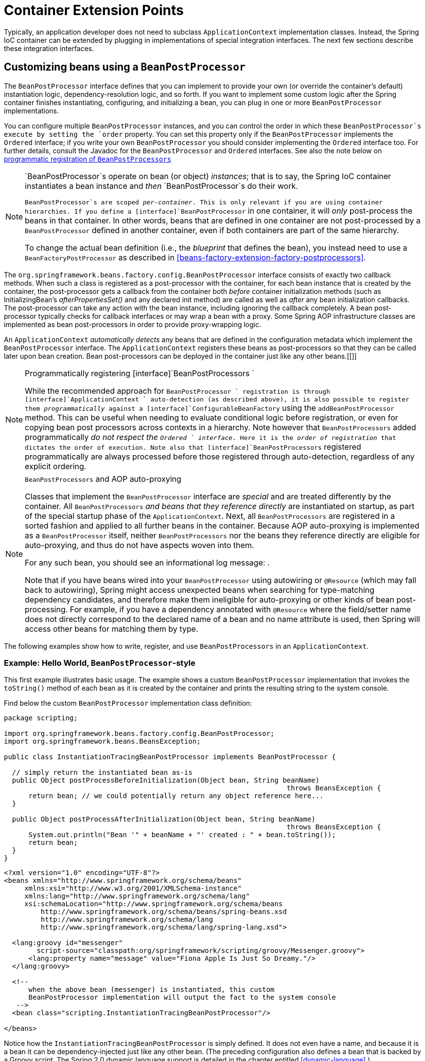 
= Container Extension Points

Typically, an application developer does not need to subclass [interface]`ApplicationContext` implementation classes.
Instead, the Spring IoC container can be extended by plugging in implementations of special integration interfaces.
The next few sections describe these integration interfaces.

== Customizing beans using a [interface]`BeanPostProcessor`

The [interface]`BeanPostProcessor` interface defines  that you can implement to provide your own (or override the container's default) instantiation logic, dependency-resolution logic, and so forth.
If you want to implement some custom logic after the Spring container finishes instantiating, configuring, and initializing a bean, you can plug in one or more [interface]`BeanPostProcessor` implementations.

You can configure multiple `BeanPostProcessor` instances, and you can control the order in which these `BeanPostProcessor`s execute by setting the `order` property.
You can set this property only if the [interface]`BeanPostProcessor` implements the [interface]`Ordered` interface; if you write your own [interface]`BeanPostProcessor` you should consider implementing the [interface]`Ordered` interface too.
For further details, consult the Javadoc for the [interface]`BeanPostProcessor` and [interface]`Ordered` interfaces.
See also the note below on <<beans-factory-programmatically-registering-beanpostprocessors,
      programmatic registration of [interface]`BeanPostProcessors`>>

[NOTE]
====
`BeanPostProcessor`s operate on bean (or object) _instances_; that is to say, the Spring IoC container instantiates a bean instance and _then_ `BeanPostProcessor`s do their work.

`BeanPostProcessor`s are scoped _per-container_.
This is only relevant if you are using container hierarchies.
If you define a [interface]`BeanPostProcessor` in one container, it will _only_ post-process the beans in that container.
In other words, beans that are defined in one container are not post-processed by a `BeanPostProcessor` defined in another container, even if both containers are part of the same hierarchy.

To change the actual bean definition (i.e., the _blueprint_ that defines the bean), you instead need to use a [interface]`BeanFactoryPostProcessor` as described in <<beans-factory-extension-factory-postprocessors>>.
====

The [interface]`org.springframework.beans.factory.config.BeanPostProcessor` interface consists of exactly two callback methods.
When such a class is registered as a post-processor with the container, for each bean instance that is created by the container, the post-processor gets a callback from the container both _before_ container initialization methods (such as InitializingBean's _afterPropertiesSet()_ and any declared init method) are called as well as _after_ any bean initialization callbacks.
The post-processor can take any action with the bean instance, including ignoring the callback completely.
A bean post-processor typically checks for callback interfaces or may wrap a bean with a proxy.
Some Spring AOP infrastructure classes are implemented as bean post-processors in order to provide proxy-wrapping logic.

An [interface]`ApplicationContext` _automatically detects_ any beans that are defined in the configuration metadata which implement the [interface]`BeanPostProcessor` interface.
The [interface]`ApplicationContext` registers these beans as post-processors so that they can be called later upon bean creation.
Bean post-processors can be deployed in the container just like any other beans.[[]]

.Programmatically registering [interface]`BeanPostProcessors `
[NOTE]
====
While the recommended approach for [interface]`BeanPostProcessor
         ` registration is through [interface]`ApplicationContext
         ` auto-detection (as described above), it is also possible to register them _programmatically_ against a [interface]`ConfigurableBeanFactory` using the [method]`addBeanPostProcessor` method.
This can be useful when needing to evaluate conditional logic before registration, or even for copying bean post processors across contexts in a hierarchy.
 Note however that [interface]`BeanPostProcessors` added programmatically _do not respect the [interface]`Ordered
         ` interface_.
Here it is the _order of
         registration_ that dictates the order of execution.
 Note also that [interface]`BeanPostProcessors` registered programmatically are always processed before those registered through auto-detection, regardless of any explicit ordering.
====

.[interface]`BeanPostProcessors` and AOP auto-proxying
[NOTE]
====
Classes that implement the [interface]`BeanPostProcessor` interface are _special_ and are treated differently by the container.
All [interface]`BeanPostProcessors` _and beans that they reference directly_ are instantiated on startup, as part of the special startup phase of the [interface]`ApplicationContext`.
Next, all [interface]`BeanPostProcessors` are registered in a sorted fashion and applied to all further beans in the container.
Because AOP auto-proxying is implemented as a [interface]`BeanPostProcessor` itself, neither [interface]`BeanPostProcessors` nor the beans they reference directly are eligible for auto-proxying, and thus do not have aspects woven into them.

For any such bean, you should see an informational log message: .

Note that if you have beans wired into your [interface]`BeanPostProcessor` using autowiring or [interface]`@Resource` (which may fall back to autowiring), Spring might access unexpected beans when searching for type-matching dependency candidates, and therefore make them ineligible for auto-proxying or other kinds of bean post-processing.
For example, if you have a dependency annotated with [interface]`@Resource` where the field/setter name does not directly correspond to the declared name of a bean and no name attribute is used, then Spring will access other beans for matching them by type.
====

The following examples show how to write, register, and use `BeanPostProcessors` in an [interface]`ApplicationContext`.

=== Example: Hello World, [interface]`BeanPostProcessor`-style

This first example illustrates basic usage.
The example shows a custom [interface]`BeanPostProcessor` implementation that invokes the [method]`toString()` method of each bean as it is created by the container and prints the resulting string to the system console.

Find below the custom [interface]`BeanPostProcessor` implementation class definition:

[source,java]
----
package scripting;

import org.springframework.beans.factory.config.BeanPostProcessor;
import org.springframework.beans.BeansException;

public class InstantiationTracingBeanPostProcessor implements BeanPostProcessor {

  // simply return the instantiated bean as-is
  public Object postProcessBeforeInitialization(Object bean, String beanName)
                                                                     throws BeansException {
      return bean; // we could potentially return any object reference here...
  }

  public Object postProcessAfterInitialization(Object bean, String beanName)
                                                                     throws BeansException {
      System.out.println("Bean '" + beanName + "' created : " + bean.toString());
      return bean;
  }
}
----

[source,xml]
----
<?xml version="1.0" encoding="UTF-8"?>
<beans xmlns="http://www.springframework.org/schema/beans"
     xmlns:xsi="http://www.w3.org/2001/XMLSchema-instance"
     xmlns:lang="http://www.springframework.org/schema/lang"
     xsi:schemaLocation="http://www.springframework.org/schema/beans
         http://www.springframework.org/schema/beans/spring-beans.xsd
         http://www.springframework.org/schema/lang
         http://www.springframework.org/schema/lang/spring-lang.xsd">

  <lang:groovy id="messenger"
        script-source="classpath:org/springframework/scripting/groovy/Messenger.groovy">
      <lang:property name="message" value="Fiona Apple Is Just So Dreamy."/>
  </lang:groovy>

  <!--
      when the above bean (messenger) is instantiated, this custom
      BeanPostProcessor implementation will output the fact to the system console
   -->
  <bean class="scripting.InstantiationTracingBeanPostProcessor"/>

</beans>
----

Notice how the [class]`InstantiationTracingBeanPostProcessor` is simply defined.
It does not even have a name, and because it is a bean it can be dependency-injected just like any other bean.
(The preceding configuration also defines a bean that is backed by a Groovy script.
The Spring 2.0 dynamic language support is detailed in the chapter entitled <<dynamic-language>>.)

The following simple Java application executes the preceding code and configuration:

[source,java]
----
import org.springframework.context.ApplicationContext;
import org.springframework.context.support.ClassPathXmlApplicationContext;
import org.springframework.scripting.Messenger;

public final class Boot {

  public static void main(final String[] args) throws Exception {
      ApplicationContext ctx = new ClassPathXmlApplicationContext("scripting/beans.xml");
      Messenger messenger = (Messenger) ctx.getBean("messenger");
      System.out.println(messenger);
  }
}
----

The output of the preceding application resembles the following:

[source]
----
Bean 'messenger' created : org.springframework.scripting.groovy.GroovyMessenger@272961
org.springframework.scripting.groovy.GroovyMessenger@272961
----

=== Example: The [class]`RequiredAnnotationBeanPostProcessor`

Using callback interfaces or annotations in conjunction with a custom [interface]`BeanPostProcessor` implementation is a common means of extending the Spring IoC container.
An example is Spring's [class]`RequiredAnnotationBeanPostProcessor`  a [interface]`BeanPostProcessor` implementation that ships with the Spring distribution which ensures that JavaBean properties on beans that are marked with an (arbitrary) annotation are actually (configured to be) dependency-injected with a value.

== Customizing configuration metadata with a [interface]`BeanFactoryPostProcessor`

The next extension point that we will look at is the [interface]`org.springframework.beans.factory.config.BeanFactoryPostProcessor`.
The semantics of this interface are similar to those of the [interface]`BeanPostProcessor`, with one major difference: `BeanFactoryPostProcessor`s operate on the _bean configuration metadata_; that is, the Spring IoC container allows `BeanFactoryPostProcessors` to read the configuration metadata and potentially change it _before_ the container instantiates any beans other than `BeanFactoryPostProcessors`.

You can configure multiple `BeanFactoryPostProcessors`, and you can control the order in which these `BeanFactoryPostProcessors` execute by setting the `order` property.
However, you can only set this property if the [interface]`BeanFactoryPostProcessor` implements the [interface]`Ordered` interface.
If you write your own [interface]`BeanFactoryPostProcessor`, you should consider implementing the [interface]`Ordered` interface too.
Consult the Javadoc for the [interface]`BeanFactoryPostProcessor` and [interface]`Ordered` interfaces for more details.

[NOTE]
====
If you want to change the actual bean _instances_ (i.e., the objects that are created from the configuration metadata), then you instead need to use a [interface]`BeanPostProcessor` (described above in <<beans-factory-extension-bpp>>).
While it is technically possible to work with bean instances within a [interface]`BeanFactoryPostProcessor` (e.g., using [method]`BeanFactory.getBean()`), doing so causes premature bean instantiation, violating the standard container lifecycle.
This may cause negative side effects such as bypassing bean post processing.

Also, `BeanFactoryPostProcessors` are scoped _per-container_.
This is only relevant if you are using container hierarchies.
If you define a [interface]`BeanFactoryPostProcessor` in one container, it will _only_ be applied to the bean definitions in that container.
Bean definitions in one container will not be post-processed by `BeanFactoryPostProcessors` in another container, even if both containers are part of the same hierarchy.
====

A bean factory post-processor is executed automatically when it is declared inside an [interface]`ApplicationContext`, in order to apply changes to the configuration metadata that define the container.
Spring includes a number of predefined bean factory post-processors, such as [class]`PropertyOverrideConfigurer` and [class]`PropertyPlaceholderConfigurer`.
A custom [interface]`BeanFactoryPostProcessor` can also be used, for example, to register custom property editors.[[]]

An [interface]`ApplicationContext` automatically detects any beans that are deployed into it that implement the [interface]`BeanFactoryPostProcessor` interface.
It uses these beans as bean factory post-processors, at the appropriate time.
You can deploy these post-processor beans as you would any other bean.

NOTE: As with [interface]`BeanPostProcessor`s, you typically do not want to configure [interface]`BeanFactoryPostProcessor`s for lazy initialization.
If no other bean references a [interface]`Bean(Factory)PostProcessor`, that post-processor will not get instantiated at all.
Thus, marking it for lazy initialization will be ignored, and the [interface]`Bean(Factory)PostProcessor` will be instantiated eagerly even if you set the `default-lazy-init` attribute to `true` on the declaration of your `<beans />` element.

=== Example: the [interface]`PropertyPlaceholderConfigurer`

You use the [interface]`PropertyPlaceholderConfigurer` to externalize property values from a bean definition in a separate file using the standard Java [class]`Properties` format.
Doing so enables the person deploying an application to customize environment-specific properties such as database URLs and passwords, without the complexity or risk of modifying the main XML definition file or files for the container.

Consider the following XML-based configuration metadata fragment, where a [interface]`DataSource` with placeholder values is defined.
The example shows properties configured from an external [class]`Properties` file.
At runtime, a [class]`PropertyPlaceholderConfigurer` is applied to the metadata that will replace some properties of the DataSource.
The values to replace are specified as _placeholders_ of the form ${property-name} which follows the Ant / log4j / JSP EL style.

[source,xml]
----
<bean class="org.springframework.beans.factory.config.PropertyPlaceholderConfigurer">
  <property name="locations" value="classpath:com/foo/jdbc.properties"/>
</bean>

<bean id="dataSource" destroy-method="close"
    class="org.apache.commons.dbcp.BasicDataSource">
  <property name="driverClassName" value="${jdbc.driverClassName}"/>
  <property name="url" value="${jdbc.url}"/>
  <property name="username" value="${jdbc.username}"/>
  <property name="password" value="${jdbc.password}"/>
</bean>
----

The actual values come from another file in the standard Java [class]`Properties` format:

[source]
----
jdbc.driverClassName=org.hsqldb.jdbcDriver
jdbc.url=jdbc:hsqldb:hsql://production:9002
jdbc.username=sa
jdbc.password=root
----

Therefore, the string `${jdbc.username}` is replaced at runtime with the value 'sa', and the same applies for other placeholder values that match keys in the properties file.
The [class]`PropertyPlaceholderConfigurer` checks for placeholders in most properties and attributes of a bean definition.
Furthermore, the placeholder prefix and suffix can be customized.

With the `context` namespace introduced in Spring 2.5, it is possible to configure property placeholders with a dedicated configuration element.
One or more locations can be provided as a comma-separated list in the `location` attribute.

[source,xml]
----
<context:property-placeholder location="classpath:com/foo/jdbc.properties"/>
----

The [class]`PropertyPlaceholderConfigurer` not only looks for properties in the [class]`Properties` file you specify.
By default it also checks against the Java [class]`System` properties if it cannot find a property in the specified properties files.
You can customize this behavior by setting the `systemPropertiesMode` property of the configurer with one of the following three supported integer values:   

* _never_ (0): Never check system properties
* _fallback_ (1): Check system properties if not resolvable in the specified properties files.
  This is the default.
* _override_ (2): Check system properties first, before trying the specified properties files.
  This allows system properties to override any other property source.

 Consult the Javadoc for the [class]`PropertyPlaceholderConfigurer` for more information.

.Class name substitution
[TIP]
====
You can use the [class]`PropertyPlaceholderConfigurer` to substitute class names, which is sometimes useful when you have to pick a particular implementation class at runtime.
For example:

[source,xml]
----
<bean class="org.springframework.beans.factory.config.PropertyPlaceholderConfigurer">
  <property name="locations">
      <value>classpath:com/foo/strategy.properties</value>
  </property>
  <property name="properties">
      <value>custom.strategy.class=com.foo.DefaultStrategy</value>
  </property>
</bean>

<bean id="serviceStrategy" class="${custom.strategy.class}"/>
----

If the class cannot be resolved at runtime to a valid class, resolution of the bean fails when it is about to be created, which is during the [method]`preInstantiateSingletons()` phase of an [interface]`ApplicationContext` for a non-lazy-init bean.
====

=== Example: the [class]`PropertyOverrideConfigurer`

The [class]`PropertyOverrideConfigurer`, another bean factory post-processor, resembles the [interface]`PropertyPlaceholderConfigurer`, but unlike the latter, the original definitions can have default values or no values at all for bean properties.
If an overriding [class]`Properties` file does not have an entry for a certain bean property, the default context definition is used.

Note that the bean definition is _not_ aware of being overridden, so it is not immediately obvious from the XML definition file that the override configurer is being used.
In case of multiple [class]`PropertyOverrideConfigurer` instances that define different values for the same bean property, the last one wins, due to the overriding mechanism.

Properties file configuration lines take this format:

[source,java]
----
beanName.property=value
----

For example:

[source,java]
----
dataSource.driverClassName=com.mysql.jdbc.Driver
dataSource.url=jdbc:mysql:mydb
----

This example file can be used with a container definition that contains a bean called _dataSource_, which has _driver_ and _url_ properties.

Compound property names are also supported, as long as every component of the path except the final property being overridden is already non-null (presumably initialized by the constructors).
In this example...

[source]
----
foo.fred.bob.sammy=123
----

...
the `sammy` property of the `bob` property of the `fred` property of the `foo` bean is set to the scalar value `123`.

NOTE: Specified override values are always _literal_ values; they are not translated into bean references.
This convention also applies when the original value in the XML bean definition specifies a bean reference.

With the `context` namespace introduced in Spring 2.5, it is possible to configure property overriding with a dedicated configuration element:

[source,xml]
----
<context:property-override location="classpath:override.properties"/>
----

== Customizing instantiation logic with a [interface]`FactoryBean`

Implement the [interface]`org.springframework.beans.factory.FactoryBean` interface for objects that _are themselves
      factories_.

The [interface]`FactoryBean` interface is a point of pluggability into the Spring IoC container's instantiation logic.
If you have complex initialization code that is better expressed in Java as opposed to a (potentially) verbose amount of XML, you can create your own [interface]`FactoryBean`, write the complex initialization inside that class, and then plug your custom [interface]`FactoryBean` into the container.

The [interface]`FactoryBean` interface provides three methods:

* [method]`Object getObject()`: returns an instance of the object this factory creates.
  The instance can possibly be shared, depending on whether this factory returns singletons or prototypes.
* [method]`boolean isSingleton()`: returns `true` if this [interface]`FactoryBean` returns singletons, `false` otherwise.
* [method]`Class getObjectType()`: returns the object type returned by the [method]`getObject()` method or `null` if the type is not known in advance.

The [interface]`FactoryBean` concept and interface is used in a number of places within the Spring Framework; more than 50 implementations of the [interface]`FactoryBean` interface ship with Spring itself.

When you need to ask a container for an actual [interface]`FactoryBean` instance itself instead of the bean it produces, preface the bean's id with the ampersand symbol (`&`) when calling the [method]`getBean()` method of the [interface]`ApplicationContext`.
So for a given [interface]`FactoryBean` with an id of `myBean`, invoking `getBean("myBean")` on the container returns the product of the [interface]`FactoryBean`; whereas, invoking `getBean("&myBean")` returns the [interface]`FactoryBean` instance itself.
